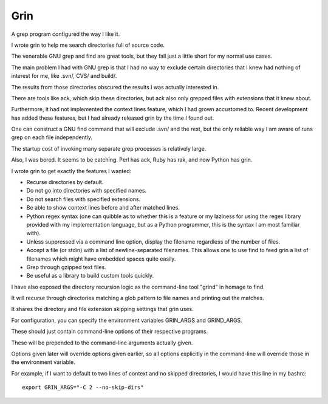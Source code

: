 ﻿

.. index::
   pair: Python ; Grin
   pair: Search ; Grin
   ! Grin


.. _grin:

====================
Grin
====================


.. seealso::

   - https://pypi.python.org/pypi/grin


A grep program configured the way I like it.

I wrote grin to help me search directories full of source code. 

The venerable GNU grep and find are great tools, but they fall just a little 
short for my normal use cases.

The main problem I had with GNU grep is that I had no way to exclude certain 
directories that I knew had nothing of interest for me, like .svn/, CVS/ and build/. 

The results from those directories obscured the results I was actually 
interested in. 

There are tools like ack, which skip these directories, but ack also only 
grepped files with extensions that it knew about. 

Furthermore, it had not implemented the context lines feature, which I had grown 
accustomed to. Recent development has added these features, but I had already 
released grin by the time I found out.

One can construct a GNU find command that will exclude .svn/ and the rest, but 
the only reliable way I am aware of runs grep on each file independently. 

The startup cost of invoking many separate grep processes is relatively large.

Also, I was bored. It seems to be catching. Perl has ack, Ruby has rak, and 
now Python has grin.

I wrote grin to get exactly the features I wanted:

- Recurse directories by default.
- Do not go into directories with specified names.
- Do not search files with specified extensions.
- Be able to show context lines before and after matched lines.
- Python regex syntax (one can quibble as to whether this is a feature or my 
  laziness for using the regex library provided with my implementation language, 
  but as a Python programmer, this is the syntax I am most familiar with).
- Unless suppressed via a command line option, display the filename regardless 
  of the number of files.
- Accept a file (or stdin) with a list of newline-separated filenames. 
  This allows one to use find to feed grin a list of filenames which might have 
  embedded spaces quite easily.
- Grep through gzipped text files.
- Be useful as a library to build custom tools quickly.

I have also exposed the directory recursion logic as the command-line tool 
"grind"  in homage to find. 

It will recurse through directories matching a glob pattern to file names and 
printing out the matches. 

It shares the directory and file extension skipping settings that grin uses.

For configuration, you can specify the environment variables GRIN_ARGS and 
GRIND_ARGS. 

These should just contain command-line options of their respective programs. 

These will be prepended to the command-line arguments actually given. 

Options given later will override options given earlier, so all options explicitly 
in the command-line will override those in the environment variable. 

For example, if I want to default to two lines of context and no skipped directories, 
I would have this line in my bashrc::

    export GRIN_ARGS="-C 2 --no-skip-dirs"
    
    

